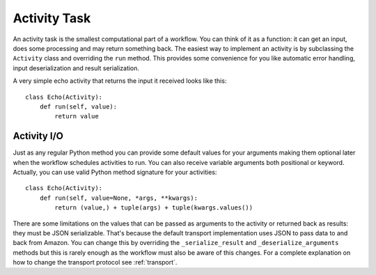 .. _activity:

Activity Task
=============

An activity task is the smallest computational part of a workflow. You can
think of it as a function: it can get an input, does some processing and may
return something back. The easiest way to implement an activity is by
subclassing the ``Activity`` class and overriding the ``run`` method. This
provides some convenience for you like automatic error handling, input
deserialization and result serialization.

A very simple echo activity that returns the input it received looks like
this::

    class Echo(Activity):
        def run(self, value):
            return value


Activity I/O
------------

Just as any regular Python method you can provide some default values for your
arguments making them optional later when the workflow schedules activities to
run. You can also receive variable arguments both positional or keyword.
Actually, you can use valid Python method signature for your activities::

    class Echo(Activity):
        def run(self, value=None, *args, **kwargs):
            return (value,) + tuple(args) + tuple(kwargs.values())

There are some limitations on the values that can be passed as arguments to the
activity or returned back as results: they must be JSON serializable. That's
because the default transport implementation uses JSON to pass data to and back
from Amazon. You can change this by overriding the ``_serialize_result`` and
``_deserialize_arguments`` methods but this is rarely enough as the workflow
must also be aware of this changes. For a complete explanation on how to change
the transport protocol see :ref:`transport`.
